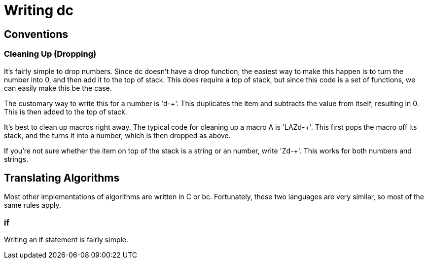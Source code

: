 = Writing dc

== Conventions

=== Cleaning Up (Dropping)

It's fairly simple to drop numbers.  Since dc doesn't have a drop function, the
easiest way to make this happen is to turn the number into 0, and then add it to
the top of stack.  This does require a top of stack, but since this code is a
set of functions, we can easily make this be the case.

The customary way to write this for a number is 'd-+'.  This duplicates the item
and subtracts the value from itself, resulting in 0.  This is then added to the
top of stack.

It's best to clean up macros right away.  The typical code for cleaning up a
macro A is 'LAZd-+'.  This first pops the macro off its stack, and the turns it
into a number, which is then dropped as above.

If you're not sure whether the item on top of the stack is a string or an
number, write 'Zd-+'.  This works for both numbers and strings.

== Translating Algorithms

Most other implementations of algorithms are written in C or bc.  Fortunately,
these two languages are very similar, so most of the same rules apply.

=== if

Writing an if statement is fairly simple.
